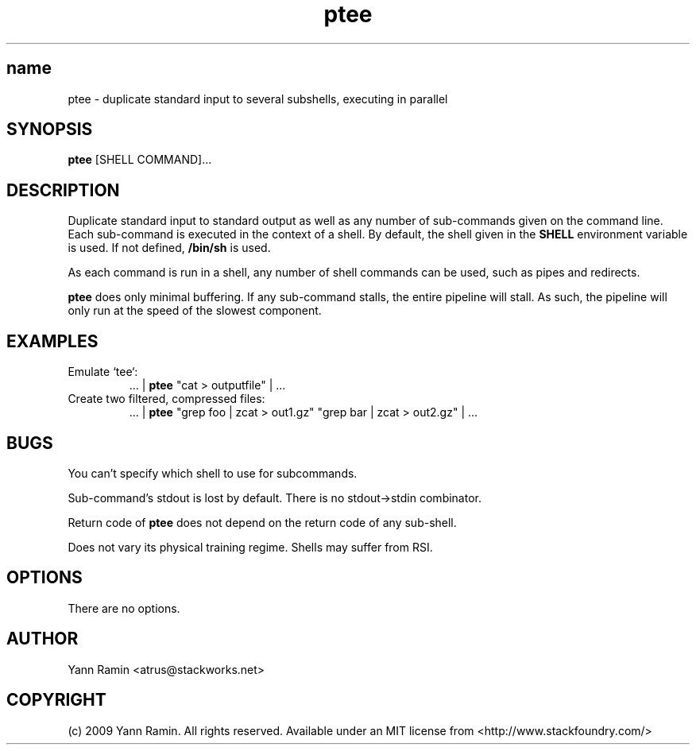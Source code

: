 .TH ptee 1 "January 2009" "ptee-1.0" "User Commands"
.SH name
ptee - duplicate standard input to several subshells, executing in parallel
.SH SYNOPSIS
.B ptee
[SHELL COMMAND]...
.SH DESCRIPTION
Duplicate standard input to standard output as well as any number of sub-commands
given on the command line. Each sub-command is executed in the context of a shell.
By default, the shell given in the
.B SHELL
environment variable is used. If not defined,
.B /bin/sh
is used.
.PP
As each command is run in a shell, any number of shell commands can be used, such as pipes
and redirects.
.PP
.B ptee
does only minimal buffering. If any sub-command stalls, the entire pipeline
will stall. As such, the pipeline will only run at the speed of the slowest component.
.SH EXAMPLES
.TP
Emulate `tee`:
 ... |
.B ptee
"cat > outputfile" | ...
.TP
Create two filtered, compressed files:
 ... |
.B ptee
"grep foo | zcat > out1.gz" "grep bar | zcat > out2.gz" | ...

.SH BUGS
.PP
You can't specify which shell to use for subcommands.
.PP
Sub-command's stdout is lost by default. There is no stdout->stdin combinator.
.PP
Return code of
.B ptee
does not depend on the return code of any sub-shell.
.PP
Does not vary its physical training regime. Shells may suffer from RSI.
.SH OPTIONS
There are no options.


.SH AUTHOR
Yann Ramin <atrus@stackworks.net>
.SH COPYRIGHT
(c) 2009 Yann Ramin. All rights reserved. Available under an MIT license from <http://www.stackfoundry.com/>
